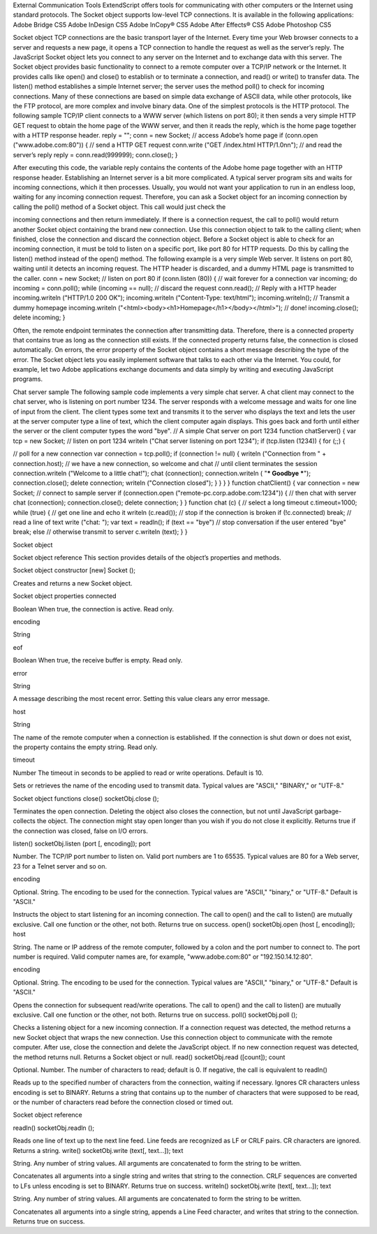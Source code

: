 External Communication Tools
ExtendScript offers tools for communicating with other computers or the Internet using standard
protocols.
The Socket object supports low-level TCP connections. It is available in the following applications:
Adobe Bridge CS5
Adobe InDesign CS5
Adobe InCopy® CS5
Adobe After Effects® CS5
Adobe Photoshop CS5

Socket object
TCP connections are the basic transport layer of the Internet. Every time your Web browser connects to a
server and requests a new page, it opens a TCP connection to handle the request as well as the server’s
reply. The JavaScript Socket object lets you connect to any server on the Internet and to exchange data
with this server.
The Socket object provides basic functionality to connect to a remote computer over a TCP/IP network or
the Internet. It provides calls like open() and close() to establish or to terminate a connection, and
read() or write() to transfer data. The listen() method establishes a simple Internet server; the server
uses the method poll() to check for incoming connections.
Many of these connections are based on simple data exchange of ASCII data, while other protocols, like
the FTP protocol, are more complex and involve binary data. One of the simplest protocols is the HTTP
protocol. The following sample TCP/IP client connects to a WWW server (which listens on port 80); it then
sends a very simple HTTP GET request to obtain the home page of the WWW server, and then it reads the
reply, which is the home page together with a HTTP response header.
reply = "";
conn = new Socket;
// access Adobe’s home page
if (conn.open ("www.adobe.com:80")) {
// send a HTTP GET request
conn.write ("GET /index.html HTTP/1.0\n\n");
// and read the server’s reply
reply = conn.read(999999);
conn.close();
}

After executing this code, the variable reply contains the contents of the Adobe home page together
with an HTTP response header.
Establishing an Internet server is a bit more complicated. A typical server program sits and waits for
incoming connections, which it then processes. Usually, you would not want your application to run in an
endless loop, waiting for any incoming connection request. Therefore, you can ask a Socket object for an
incoming connection by calling the poll() method of a Socket object. This call would just check the


incoming connections and then return immediately. If there is a connection request, the call to poll()
would return another Socket object containing the brand new connection. Use this connection object to
talk to the calling client; when finished, close the connection and discard the connection object.
Before a Socket object is able to check for an incoming connection, it must be told to listen on a specific
port, like port 80 for HTTP requests. Do this by calling the listen() method instead of the open()
method.
The following example is a very simple Web server. It listens on port 80, waiting until it detects an
incoming request. The HTTP header is discarded, and a dummy HTML page is transmitted to the caller.
conn = new Socket;
// listen on port 80
if (conn.listen (80)) {
// wait forever for a connection
var incoming;
do incoming = conn.poll();
while (incoming == null);
// discard the request
conn.read();
// Reply with a HTTP header
incoming.writeln ("HTTP/1.0 200 OK");
incoming.writeln ("Content-Type: text/html");
incoming.writeln();
// Transmit a dummy homepage
incoming.writeln ("<html><body><h1>Homepage</h1></body></html>");
// done!
incoming.close();
delete incoming;
}

Often, the remote endpoint terminates the connection after transmitting data. Therefore, there is a
connected property that contains true as long as the connection still exists. If the connected property
returns false, the connection is closed automatically.
On errors, the error property of the Socket object contains a short message describing the type of the
error.
The Socket object lets you easily implement software that talks to each other via the Internet. You could,
for example, let two Adobe applications exchange documents and data simply by writing and executing
JavaScript programs.

Chat server sample
The following sample code implements a very simple chat server. A chat client may connect to the chat
server, who is listening on port number 1234. The server responds with a welcome message and waits for
one line of input from the client. The client types some text and transmits it to the server who displays the
text and lets the user at the server computer type a line of text, which the client computer again displays.
This goes back and forth until either the server or the client computer types the word "bye".
// A simple Chat server on port 1234
function chatServer() {
var tcp = new Socket;
// listen on port 1234
writeln ("Chat server listening on port 1234");
if (tcp.listen (1234)) {
for (;;) {

// poll for a new connection
var connection = tcp.poll();
if (connection != null) {
writeln ("Connection from " + connection.host);
// we have a new connection, so welcome and chat
// until client terminates the session
connection.writeln ("Welcome to a little chat!");
chat (connection);
connection.writeln ( "*** Goodbye ***");
connection.close();
delete connection;
writeln ("Connection closed");
}
}
}
}
function chatClient() {
var connection = new Socket;
// connect to sample server
if (connection.open ("remote-pc.corp.adobe.com:1234")) {
// then chat with server
chat (connection);
connection.close();
delete connection;
}
}
function chat (c) {
// select a long timeout
c.timeout=1000;
while (true) {
// get one line and echo it
writeln (c.read());
// stop if the connection is broken
if (!c.connected)
break;
// read a line of text
write ("chat: ");
var text = readln();
if (text == "bye")
// stop conversation if the user entered "bye"
break;
else
// otherwise transmit to server
c.writeln (text);
}
}

Socket object

Socket object reference
This section provides details of the object’s properties and methods.

Socket object constructor
[new] Socket ();

Creates and returns a new Socket object.

Socket object properties
connected

Boolean When true, the connection is active. Read only.

encoding

String

eof

Boolean When true, the receive buffer is empty. Read only.

error

String

A message describing the most recent error. Setting this value clears any error
message.

host

String

The name of the remote computer when a connection is established. If the
connection is shut down or does not exist, the property contains the empty
string. Read only.

timeout

Number The timeout in seconds to be applied to read or write operations. Default is 10.

Sets or retrieves the name of the encoding used to transmit data. Typical
values are "ASCII," "BINARY," or "UTF-8."

Socket object functions
close()
socketObj.close ();

Terminates the open connection. Deleting the object also closes the connection, but not until
JavaScript garbage-collects the object. The connection might stay open longer than you wish if you
do not close it explicitly.
Returns true if the connection was closed, false on I/O errors.

listen()
socketObj.listen (port [, encoding]);
port

Number. The TCP/IP port number to listen on. Valid port numbers are 1 to 65535.
Typical values are 80 for a Web server, 23 for a Telnet server and so on.

encoding

Optional. String. The encoding to be used for the connection. Typical values are
"ASCII," "binary," or "UTF-8." Default is "ASCII."

Instructs the object to start listening for an incoming connection.
The call to open() and the call to listen() are mutually exclusive. Call one function or the other,
not both.
Returns true on success.
open()
socketObj.open (host [, encoding]);
host

String. The name or IP address of the remote computer, followed by a colon and the
port number to connect to. The port number is required. Valid computer names are,
for example, "www.adobe.com:80" or "192.150.14.12:80".

encoding

Optional. String. The encoding to be used for the connection. Typical values are
"ASCII," "binary," or "UTF-8." Default is "ASCII."

Opens the connection for subsequent read/write operations.
The call to open() and the call to listen() are mutually exclusive. Call one function or the other,
not both.
Returns true on success.
poll()
socketObj.poll ();

Checks a listening object for a new incoming connection. If a connection request was detected, the
method returns a new Socket object that wraps the new connection. Use this connection object to
communicate with the remote computer. After use, close the connection and delete the JavaScript
object. If no new connection request was detected, the method returns null.
Returns a Socket object or null.
read()
socketObj.read ([count]);
count

Optional. Number. The number of characters to read; default is 0. If negative, the call is
equivalent to readln()

Reads up to the specified number of characters from the connection, waiting if necessary. Ignores
CR characters unless encoding is set to BINARY.
Returns a string that contains up to the number of characters that were supposed to be read, or the
number of characters read before the connection closed or timed out.

Socket object reference

readln()
socketObj.readln ();

Reads one line of text up to the next line feed. Line feeds are recognized as LF or CRLF pairs. CR
characters are ignored.
Returns a string.
write()
socketObj.write (text[, text...]);
text

String. Any number of string values. All arguments are concatenated to form the
string to be written.

Concatenates all arguments into a single string and writes that string to the connection. CRLF
sequences are converted to LFs unless encoding is set to BINARY.
Returns true on success.
writeln()
socketObj.write (text[, text...]);
text

String. Any number of string values. All arguments are concatenated to form the
string to be written.

Concatenates all arguments into a single string, appends a Line Feed character, and writes that
string to the connection.
Returns true on success.
